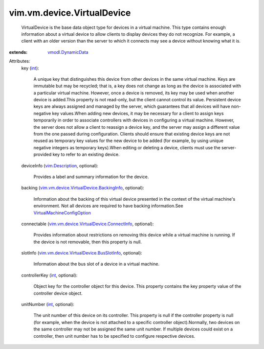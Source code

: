 .. _int: https://docs.python.org/2/library/stdtypes.html

.. _vim.Description: ../../../vim/Description.rst

.. _vmodl.DynamicData: ../../../vmodl/DynamicData.rst

.. _VirtualMachineConfigOption: ../../../vim/vm/ConfigOption.rst

.. _vim.vm.device.VirtualDevice.BackingInfo: ../../../vim/vm/device/VirtualDevice/BackingInfo.rst

.. _vim.vm.device.VirtualDevice.BusSlotInfo: ../../../vim/vm/device/VirtualDevice/BusSlotInfo.rst

.. _vim.vm.device.VirtualDevice.ConnectInfo: ../../../vim/vm/device/VirtualDevice/ConnectInfo.rst


vim.vm.device.VirtualDevice
===========================
  VirtualDevice is the base data object type for devices in a virtual machine. This type contains enough information about a virtual device to allow clients to display devices they do not recognize. For example, a client with an older version than the server to which it connects may see a device without knowing what it is.
:extends: vmodl.DynamicData_

Attributes:
    key (`int`_):

       A unique key that distinguishes this device from other devices in the same virtual machine. Keys are immutable but may be recycled; that is, a key does not change as long as the device is associated with a particular virtual machine. However, once a device is removed, its key may be used when another device is added.This property is not read-only, but the client cannot control its value. Persistent device keys are always assigned and managed by the server, which guarantees that all devices will have non-negative key values.When adding new devices, it may be necessary for a client to assign keys temporarily in order to associate controllers with devices in configuring a virtual machine. However, the server does not allow a client to reassign a device key, and the server may assign a different value from the one passed during configuration. Clients should ensure that existing device keys are not reused as temporary key values for the new device to be added (for example, by using unique negative integers as temporary keys).When editing or deleting a device, clients must use the server-provided key to refer to an existing device.
    deviceInfo (`vim.Description`_, optional):

       Provides a label and summary information for the device.
    backing (`vim.vm.device.VirtualDevice.BackingInfo`_, optional):

       Information about the backing of this virtual device presented in the context of the virtual machine's environment. Not all devices are required to have backing information.See `VirtualMachineConfigOption`_ 
    connectable (`vim.vm.device.VirtualDevice.ConnectInfo`_, optional):

       Provides information about restrictions on removing this device while a virtual machine is running. If the device is not removable, then this property is null.
    slotInfo (`vim.vm.device.VirtualDevice.BusSlotInfo`_, optional):

       Information about the bus slot of a device in a virtual machine.
    controllerKey (`int`_, optional):

       Object key for the controller object for this device. This property contains the key property value of the controller device object.
    unitNumber (`int`_, optional):

       The unit number of this device on its controller. This property is null if the controller property is null (for example, when the device is not attached to a specific controller object).Normally, two devices on the same controller may not be assigned the same unit number. If multiple devices could exist on a controller, then unit number has to be specified to configure respective devices.
